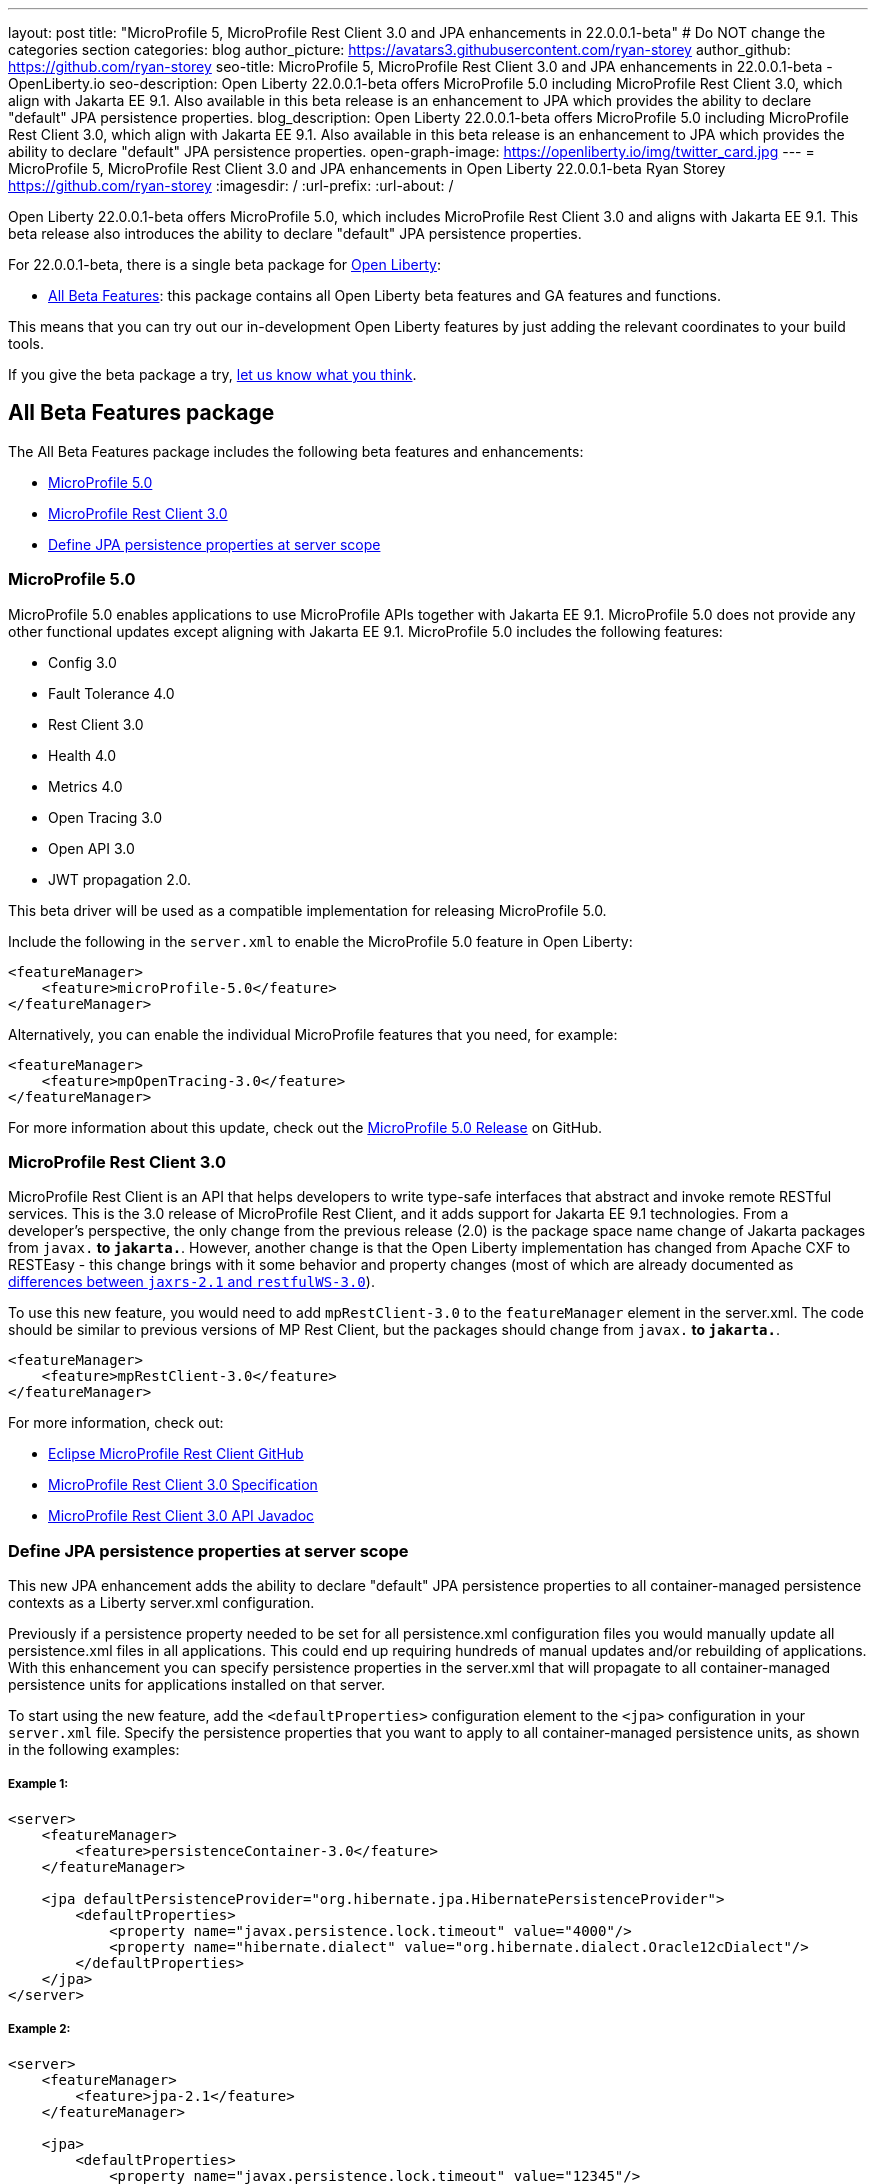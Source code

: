 ---
layout: post
title: "MicroProfile 5, MicroProfile Rest Client 3.0 and JPA enhancements in 22.0.0.1-beta"
# Do NOT change the categories section
categories: blog
author_picture: https://avatars3.githubusercontent.com/ryan-storey
author_github: https://github.com/ryan-storey
seo-title: MicroProfile 5, MicroProfile Rest Client 3.0 and JPA enhancements in 22.0.0.1-beta - OpenLiberty.io
seo-description: Open Liberty 22.0.0.1-beta offers MicroProfile 5.0 including MicroProfile Rest Client 3.0, which align with Jakarta EE 9.1. Also available in this beta release is an enhancement to JPA which provides the ability to declare "default" JPA persistence properties. 
blog_description: Open Liberty 22.0.0.1-beta offers MicroProfile 5.0 including MicroProfile Rest Client 3.0, which align with Jakarta EE 9.1. Also available in this beta release is an enhancement to JPA which provides the ability to declare "default" JPA persistence properties. 
open-graph-image: https://openliberty.io/img/twitter_card.jpg
---
= MicroProfile 5, MicroProfile Rest Client 3.0 and JPA enhancements in Open Liberty 22.0.0.1-beta
Ryan Storey <https://github.com/ryan-storey>
:imagesdir: /
:url-prefix:
:url-about: /
//Blank line here is necessary before starting the body of the post.

Open Liberty 22.0.0.1-beta offers MicroProfile 5.0, which includes MicroProfile Rest Client 3.0 and aligns with Jakarta EE 9.1. This beta release also introduces the ability to declare "default" JPA persistence properties.

For 22.0.0.1-beta, there is a single beta package for link:{url-about}[Open Liberty]:

* <<allbeta, All Beta Features>>: this package contains all Open Liberty beta features and GA features and functions.

This means that you can try out our in-development Open Liberty features by just adding the relevant coordinates to your build tools.

If you give the beta package a try, <<feedback, let us know what you think>>.

[#allbeta]
== All Beta Features package

The All Beta Features package includes the following beta features and enhancements:

* <<mp_5.0, MicroProfile 5.0>>
* <<rest_client, MicroProfile Rest Client 3.0>>
* <<jpa_persistence, Define JPA persistence properties at server scope>>


[#mp_5.0]
=== MicroProfile 5.0

MicroProfile 5.0 enables applications to use MicroProfile APIs together with Jakarta EE 9.1. MicroProfile 5.0 does not provide any other functional updates except aligning with Jakarta EE 9.1.  MicroProfile 5.0 includes the following features:

* Config 3.0
* Fault Tolerance 4.0
* Rest Client 3.0 
* Health 4.0
* Metrics 4.0
* Open Tracing 3.0
* Open API 3.0
* JWT propagation 2.0. 

This beta driver will be used as a compatible implementation for releasing MicroProfile 5.0.

Include the following in the `server.xml` to enable the MicroProfile 5.0 feature in Open Liberty:

[source, xml]
----
<featureManager>              
    <feature>microProfile-5.0</feature>
</featureManager>
----

Alternatively, you can enable the individual MicroProfile features that you need, for example:

[source, xml]
----
<featureManager>              
    <feature>mpOpenTracing-3.0</feature>
</featureManager>
----

For more information about this update, check out the link:https://github.com/eclipse/microprofile/releases/tag/5.0[MicroProfile 5.0 Release] on GitHub.


[#rest_client]
=== MicroProfile Rest Client 3.0

MicroProfile Rest Client is an API that helps developers to write type-safe interfaces that abstract and invoke remote RESTful services. This is the 3.0 release of MicroProfile Rest Client, and it adds support for Jakarta EE 9.1 technologies. From a developer's perspective, the only change from the previous release (2.0) is the package space name change of Jakarta packages from `javax.*` to `jakarta.*`. However, another change is that the Open Liberty implementation has changed from Apache CXF to RESTEasy - this change brings with it some behavior and property changes (most of which are already documented as link:{url-prefix}/docs/latest/reference/jaxrs-dif.html[differences between `jaxrs-2.1` and `restfulWS-3.0`]).  

To use this new feature, you would need to add `mpRestClient-3.0` to the `featureManager` element in the server.xml. The code should be similar to previous versions of MP Rest Client, but the packages should change from `javax.*` to `jakarta.*`.

[source, xml]
----
<featureManager>              
    <feature>mpRestClient-3.0</feature>
</featureManager>
----

For more information, check out:

* link:https://github.com/eclipse/microprofile-rest-client[Eclipse MicroProfile Rest Client GitHub]
* link:http://download.eclipse.org/microprofile/microprofile-rest-client-3.0-RC5/microprofile-rest-client-spec-3.0-RC5.html[MicroProfile Rest Client 3.0 Specification]
* link:http://download.eclipse.org/microprofile/microprofile-rest-client-3.0-RC5/apidocs/[MicroProfile Rest Client 3.0 API Javadoc]


[#jpa_persistence]
=== Define JPA persistence properties at server scope

This new JPA enhancement adds the ability to declare "default" JPA persistence properties to all container-managed persistence contexts as a Liberty server.xml configuration.

Previously if a persistence property needed to be set for all persistence.xml configuration files you would manually update all persistence.xml files in all applications. This could end up requiring hundreds of manual updates and/or rebuilding of applications.
With this enhancement you can specify persistence properties in the server.xml that will propagate to all container-managed persistence units for applications installed on that server.

To start using the new feature, add the `<defaultProperties>` configuration element to the `<jpa>` configuration in your `server.xml` file. Specify the persistence properties that you want to apply to all container-managed persistence units, as shown in the following examples:

===== Example 1:

[source, xml]
----
<server>
    <featureManager>
        <feature>persistenceContainer-3.0</feature>
    </featureManager>

    <jpa defaultPersistenceProvider="org.hibernate.jpa.HibernatePersistenceProvider">
        <defaultProperties>
            <property name="javax.persistence.lock.timeout" value="4000"/>
            <property name="hibernate.dialect" value="org.hibernate.dialect.Oracle12cDialect"/>
        </defaultProperties>
    </jpa>
</server>
----

===== Example 2:

[source, xml]
----
<server>
    <featureManager>
        <feature>jpa-2.1</feature>
    </featureManager>

    <jpa>
        <defaultProperties>
            <property name="javax.persistence.lock.timeout" value="12345"/>
            <property name="eclipselink.cache.shared.default" value="false"/>
        </defaultProperties>
    </jpa>
</server>
----

==== Technical description

These `defaultProperties` are integration-level persistence properties that are supplied to the specified persistence provider when the `PersistenceProvider.createContainerEntityManagerFactory` method is called by the JPA Container.

According to the JPA specification (3.4.4.3):

```
If the same property or hint is specified more than once, the following order of overriding applies, in order of decreasing precedence:
  • argument to method of EntityManager, Query, or TypedQuery interface
  • specification to NamedQuery (annotation or XML)
  • argument to createEntityManagerFactory method
  • specification in persistence.xml
```

These `defaultProperties` persistence property values override any properties with the same name that are specified in a `persistence.xml` file. However, property values specified through PersistenceContext annotation, or the `persistence-context-ref` deployment descriptor element, or Query Hints property will override these `defaultProperties`.


=== Try it now 

To try out these features, just update your build tools to pull the Open Liberty All Beta Features package instead of the main release. The beta works with Java SE 17, Java SE 11, or Java SE 8.

If you're using link:{url-prefix}/guides/maven-intro.html[Maven], here are the coordinates:

[source,xml]
----
<dependency>
  <groupId>io.openliberty.beta</groupId>
  <artifactId>openliberty-runtime</artifactId>
  <version>22.0.0.1-beta</version>
  <type>pom</type>
</dependency>
----

Or for link:{url-prefix}/guides/gradle-intro.html[Gradle]:

[source,gradle]
----
dependencies {
    libertyRuntime group: 'io.openliberty.beta', name: 'openliberty-runtime', version: '[22.0.0.1-beta,)'
}
----

Or take a look at our link:{url-prefix}/downloads/#runtime_betas[Downloads page].

[#jakarta]
== Jakarta EE 9.1 Beta Features

Are you looking for our regular section regarding Jakarta EE 9.1 Beta feature updates?  Well good news, as of 21.0.0.12 the Jakarta EE 9.1 features are now out of beta and fully supported.  That means that you can either use them in the official 21.0.0.12 release, or continue to use them in the beta 22.0.0.1-beta package.  Just as before, you can enable the individual features you want or you can just add the Jakarta EE 9.1 convenience feature to enable all of the Jakarta EE 9.1 beta features at once:

[source, xml]
----
  <featureManager>
    <feature>jakartaee-9.1</feature>
  </featureManager>
----

Or you can add the Web Profile convenience feature to enable all of the Jakarta EE 9.1 Web Profile beta features at once:

[source, xml]
----
  <featureManager>
    <feature>webProfile-9.1</feature>
  </featureManager>
----

[#feedback]
== Your feedback is welcomed

Let us know what you think on link:https://groups.io/g/openliberty[our mailing list]. If you hit a problem, link:https://stackoverflow.com/questions/tagged/open-liberty[post a question on StackOverflow]. If you hit a bug, link:https://github.com/OpenLiberty/open-liberty/issues[please raise an issue].


